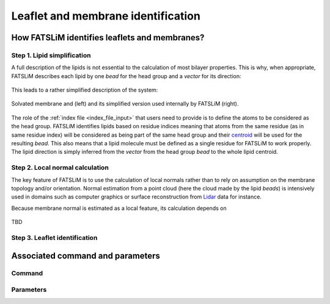 Leaflet and membrane identification
###################################

How FATSLiM identifies leaflets and membranes?
**********************************************

.. _concept_lipid_simplification:

Step 1. Lipid simplification
============================

A full description of the lipids is not essential to the calculation of most bilayer properties.
This is why, when appropriate, FATSLiM describes each lipid by one *bead* for the head group and a *vector* for its direction:

.. figure:: images/lipid_simplification.png
    :align: center

This leads to a rather simplified description of the system:

.. figure:: images/system_simplification.png
    :align: center

    Solvated membrane and (left) and its simplified version used internally by FATSLiM (right).

The role of the :ref:`index file <index_file_input>` that users need to provide is to define the atoms to be considered as the head group.
FATSLiM identifies lipids based on residue indices meaning that atoms from the same residue (as in same residue index) will be considered as being part of the same head group
and their `centroid <https://en.wikipedia.org/wiki/Centroid>`_ will be used for the resulting *bead*. This also means that a lipid molecule must be defined as a single residue for FATSLiM to work properly.
The lipid direction is simply inferred from the *vector* from the head group *bead* to the whole lipid centroid.

.. seealso::
    See :ref:`tuto_generate_ndx` for further details.


Step 2. Local normal calculation
================================

The key feature of FATSLiM is to use the calculation of local normals rather than to rely on assumption on the membrane topology and/or orientation.
Normal estimation from a point cloud (here the cloud made by the lipid *beads*) is intensively used in domains such as computer graphics or surface reconstruction
from `Lidar <https://en.wikipedia.org/wiki/Lidar>`_ data for instance.

Because membrane normal is estimated as a local feature, its calculation depends on

.. figure:: images/normal_calculation.png
    :align: center

    TBD

.. seealso::
    If you want more details on normal estimation, you should take a look at the `Point Cloud Library <http://pointclouds.org/>`_
    and, in particular, at its `3D feature tutorial <http://pointclouds.org/documentation/tutorials/how_features_work.php>`_.

Step 3. Leaflet identification
==============================

Associated command and parameters
*********************************

Command
=======

Parameters
==========

.. seealso::

    Tutorial: :ref:`tuto_membrane_identification`

